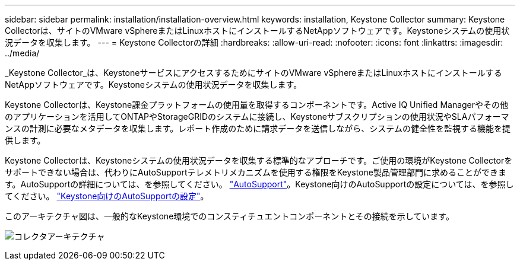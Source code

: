 ---
sidebar: sidebar 
permalink: installation/installation-overview.html 
keywords: installation, Keystone Collector 
summary: Keystone Collectorは、サイトのVMware vSphereまたはLinuxホストにインストールするNetAppソフトウェアです。Keystoneシステムの使用状況データを収集します。 
---
= Keystone Collectorの詳細
:hardbreaks:
:allow-uri-read: 
:nofooter: 
:icons: font
:linkattrs: 
:imagesdir: ../media/


[role="lead"]
_Keystone Collector_は、KeystoneサービスにアクセスするためにサイトのVMware vSphereまたはLinuxホストにインストールするNetAppソフトウェアです。Keystoneシステムの使用状況データを収集します。

Keystone Collectorは、Keystone課金プラットフォームの使用量を取得するコンポーネントです。Active IQ Unified Managerやその他のアプリケーションを活用してONTAPやStorageGRIDのシステムに接続し、Keystoneサブスクリプションの使用状況やSLAパフォーマンスの計測に必要なメタデータを収集します。レポート作成のために請求データを送信しながら、システムの健全性を監視する機能を提供します。

Keystone Collectorは、Keystoneシステムの使用状況データを収集する標準的なアプローチです。ご使用の環境がKeystone Collectorをサポートできない場合は、代わりにAutoSupportテレメトリメカニズムを使用する権限をKeystone製品管理部門に求めることができます。AutoSupportの詳細については、を参照してください。 https://docs.netapp.com/us-en/active-iq/concept_autosupport.html["AutoSupport"^]。Keystone向けのAutoSupportの設定については、を参照してください。 link:../installation/asup-config.html["Keystone向けのAutoSupportの設定"]。

このアーキテクチャ図は、一般的なKeystone環境でのコンスティチュエントコンポーネントとその接続を示しています。

image:collector-arch.png["コレクタアーキテクチャ"]
